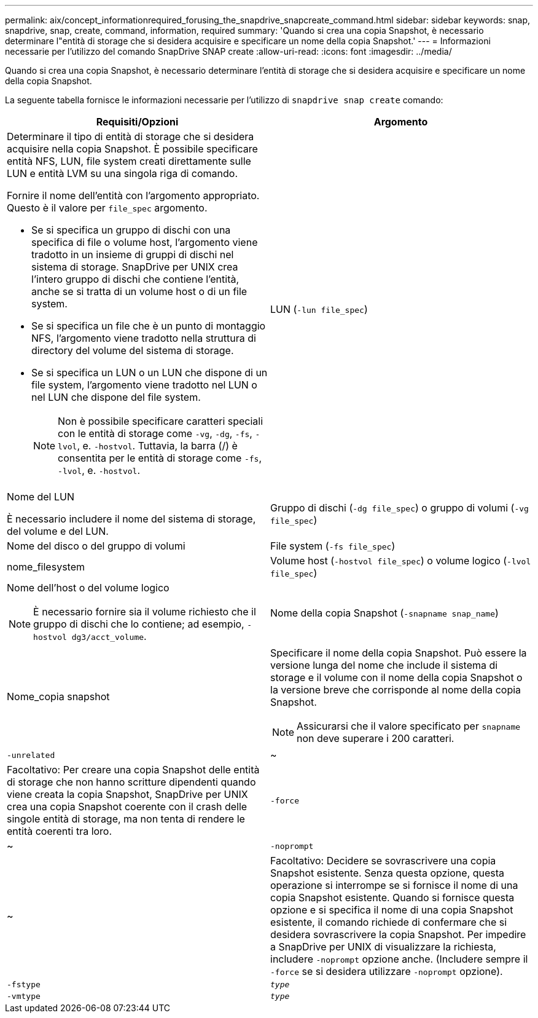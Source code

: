 ---
permalink: aix/concept_informationrequired_forusing_the_snapdrive_snapcreate_command.html 
sidebar: sidebar 
keywords: snap, snapdrive, snap, create, command, information, required 
summary: 'Quando si crea una copia Snapshot, è necessario determinare l"entità di storage che si desidera acquisire e specificare un nome della copia Snapshot.' 
---
= Informazioni necessarie per l'utilizzo del comando SnapDrive SNAP create
:allow-uri-read: 
:icons: font
:imagesdir: ../media/


[role="lead"]
Quando si crea una copia Snapshot, è necessario determinare l'entità di storage che si desidera acquisire e specificare un nome della copia Snapshot.

La seguente tabella fornisce le informazioni necessarie per l'utilizzo di `snapdrive snap create` comando:

|===
| Requisiti/Opzioni | Argomento 


 a| 
Determinare il tipo di entità di storage che si desidera acquisire nella copia Snapshot. È possibile specificare entità NFS, LUN, file system creati direttamente sulle LUN e entità LVM su una singola riga di comando.

Fornire il nome dell'entità con l'argomento appropriato. Questo è il valore per `file_spec` argomento.

* Se si specifica un gruppo di dischi con una specifica di file o volume host, l'argomento viene tradotto in un insieme di gruppi di dischi nel sistema di storage. SnapDrive per UNIX crea l'intero gruppo di dischi che contiene l'entità, anche se si tratta di un volume host o di un file system.
* Se si specifica un file che è un punto di montaggio NFS, l'argomento viene tradotto nella struttura di directory del volume del sistema di storage.
* Se si specifica un LUN o un LUN che dispone di un file system, l'argomento viene tradotto nel LUN o nel LUN che dispone del file system.
+

NOTE: Non è possibile specificare caratteri speciali con le entità di storage come `-vg`, `-dg`, `-fs`, `-lvol`, e. `-hostvol`. Tuttavia, la barra (/) è consentita per le entità di storage come `-fs`, `-lvol`, e. `-hostvol`.





 a| 
LUN (`-lun file_spec`)
 a| 
Nome del LUN

È necessario includere il nome del sistema di storage, del volume e del LUN.



 a| 
Gruppo di dischi (`-dg file_spec`) o gruppo di volumi (`-vg file_spec`)
 a| 
Nome del disco o del gruppo di volumi



 a| 
File system (`-fs file_spec`)
 a| 
nome_filesystem



 a| 
Volume host (`-hostvol file_spec`) o volume logico (`-lvol file_spec`)
 a| 
Nome dell'host o del volume logico


NOTE: È necessario fornire sia il volume richiesto che il gruppo di dischi che lo contiene; ad esempio, `-hostvol dg3/acct_volume`.



 a| 
Nome della copia Snapshot (`-snapname snap_name`)
 a| 
Nome_copia snapshot



 a| 
Specificare il nome della copia Snapshot. Può essere la versione lunga del nome che include il sistema di storage e il volume con il nome della copia Snapshot o la versione breve che corrisponde al nome della copia Snapshot.


NOTE: Assicurarsi che il valore specificato per `snapname` non deve superare i 200 caratteri.



 a| 
`-unrelated`
 a| 
~



 a| 
Facoltativo: Per creare una copia Snapshot delle entità di storage che non hanno scritture dipendenti quando viene creata la copia Snapshot, SnapDrive per UNIX crea una copia Snapshot coerente con il crash delle singole entità di storage, ma non tenta di rendere le entità coerenti tra loro.



 a| 
`-force`
 a| 
~



 a| 
`-noprompt`
 a| 
~



 a| 
Facoltativo: Decidere se sovrascrivere una copia Snapshot esistente. Senza questa opzione, questa operazione si interrompe se si fornisce il nome di una copia Snapshot esistente. Quando si fornisce questa opzione e si specifica il nome di una copia Snapshot esistente, il comando richiede di confermare che si desidera sovrascrivere la copia Snapshot. Per impedire a SnapDrive per UNIX di visualizzare la richiesta, includere `-noprompt` opzione anche. (Includere sempre il `-force` se si desidera utilizzare `-noprompt` opzione).



 a| 
`-fstype`
 a| 
`_type_`



 a| 
`-vmtype`
 a| 
`_type_`



 a| 
Facoltativo: Specificare il tipo di file system e di gestore dei volumi da utilizzare per le operazioni SnapDrive per UNIX.

|===